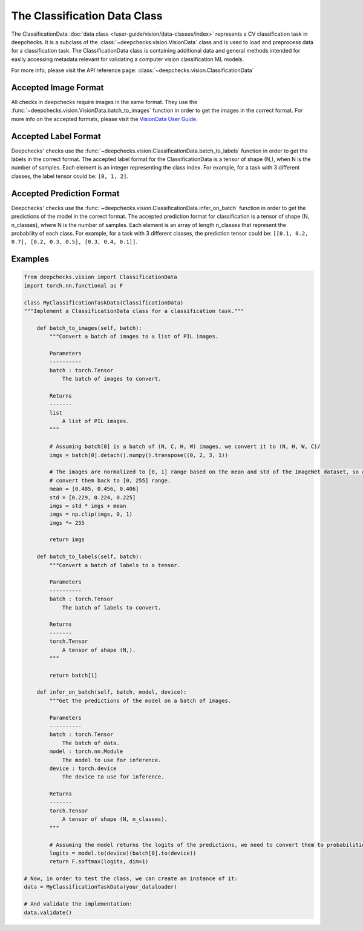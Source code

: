.. _classification_data_class:

=============================
The Classification Data Class
=============================

The ClassificationData :doc:`data class </user-guide/vision/data-classes/index>` represents a CV classification task in deepchecks.
It is a subclass of the :class:`~deepchecks.vision.VisionData` class and is used to load and preprocess data for a
classification task.
The ClassificationData class is containing additional data and general methods intended for easily accessing metadata
relevant for validating a computer vision classification ML models.

For more info, please visit the API reference page: :class:`~deepchecks.vision.ClassificationData`

Accepted Image Format
---------------------
All checks in deepchecks require images in the same format. They use the :func:`~deepchecks.vision.VisionData.batch_to_images` function in order to get
the images in the correct format. For more info on the accepted formats, please visit the
`VisionData User Guide <VisionData.rst>`_.

Accepted Label Format
---------------------
Deepchecks' checks use the :func:`~deepchecks.vision.ClassificationData.batch_to_labels` function in order to get the labels in the correct format.
The accepted label format for the ClassificationData is a tensor of shape (N,), when N is the number of samples.
Each element is an integer representing the class index. For example, for a task with 3 different classes, the label
tensor could be: ``[0, 1, 2]``.

Accepted Prediction Format
--------------------------
Deepchecks' checks use the :func:`~deepchecks.vision.ClassificationData.infer_on_batch` function in order to get the predictions of the model in the correct format.
The accepted prediction format for classification is a tensor of shape (N, n_classes), where N is the number of
samples. Each element is an array of length n_classes that represent the probability of each class. For example, for a
task with 3 different classes, the prediction tensor could be: ``[[0.1, 0.2, 0.7], [0.2, 0.3, 0.5], [0.3, 0.4, 0.1]]``.

Examples
--------

.. code-block:: python

    from deepchecks.vision import ClassificationData
    import torch.nn.functional as F

    class MyClassificationTaskData(ClassificationData)
    """Implement a ClassificationData class for a classification task."""

        def batch_to_images(self, batch):
            """Convert a batch of images to a list of PIL images.

            Parameters
            ----------
            batch : torch.Tensor
                The batch of images to convert.

            Returns
            -------
            list
                A list of PIL images.
            """

            # Assuming batch[0] is a batch of (N, C, H, W) images, we convert it to (N, H, W, C)/
            imgs = batch[0].detach().numpy().transpose((0, 2, 3, 1))

            # The images are normalized to [0, 1] range based on the mean and std of the ImageNet dataset, so we need to
            # convert them back to [0, 255] range.
            mean = [0.485, 0.456, 0.406]
            std = [0.229, 0.224, 0.225]
            imgs = std * imgs + mean
            imgs = np.clip(imgs, 0, 1)
            imgs *= 255

            return imgs

        def batch_to_labels(self, batch):
            """Convert a batch of labels to a tensor.

            Parameters
            ----------
            batch : torch.Tensor
                The batch of labels to convert.

            Returns
            -------
            torch.Tensor
                A tensor of shape (N,).
            """

            return batch[1]

        def infer_on_batch(self, batch, model, device):
            """Get the predictions of the model on a batch of images.

            Parameters
            ----------
            batch : torch.Tensor
                The batch of data.
            model : torch.nn.Module
                The model to use for inference.
            device : torch.device
                The device to use for inference.

            Returns
            -------
            torch.Tensor
                A tensor of shape (N, n_classes).
            """

            # Assuming the model returns the logits of the predictions, we need to convert them to probabilities.
            logits = model.to(device)(batch[0].to(device))
            return F.softmax(logits, dim=1)

    # Now, in order to test the class, we can create an instance of it:
    data = MyClassificationTaskData(your_dataloader)

    # And validate the implementation:
    data.validate()

